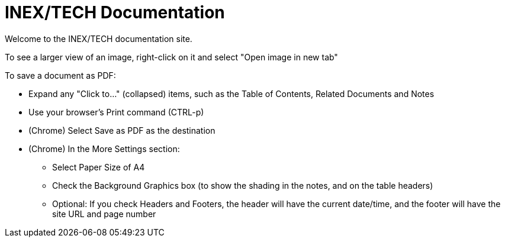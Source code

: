 = INEX/TECH Documentation

Welcome to the INEX/TECH documentation site.

To see a larger view of an image, right-click on it and select "Open image in new tab"

To save a document as PDF:

* Expand any "Click to..." (collapsed) items, such as the Table of Contents, Related Documents and Notes

* Use your browser's Print command (CTRL-p)

* (Chrome) Select Save as PDF as the destination

* (Chrome) In the More Settings section:
** Select Paper Size of A4
** Check the Background Graphics box (to show the shading in the notes, and on the table headers)
** Optional: If you check Headers and Footers, the header will have the current date/time,
and the footer will have the site URL and page number



